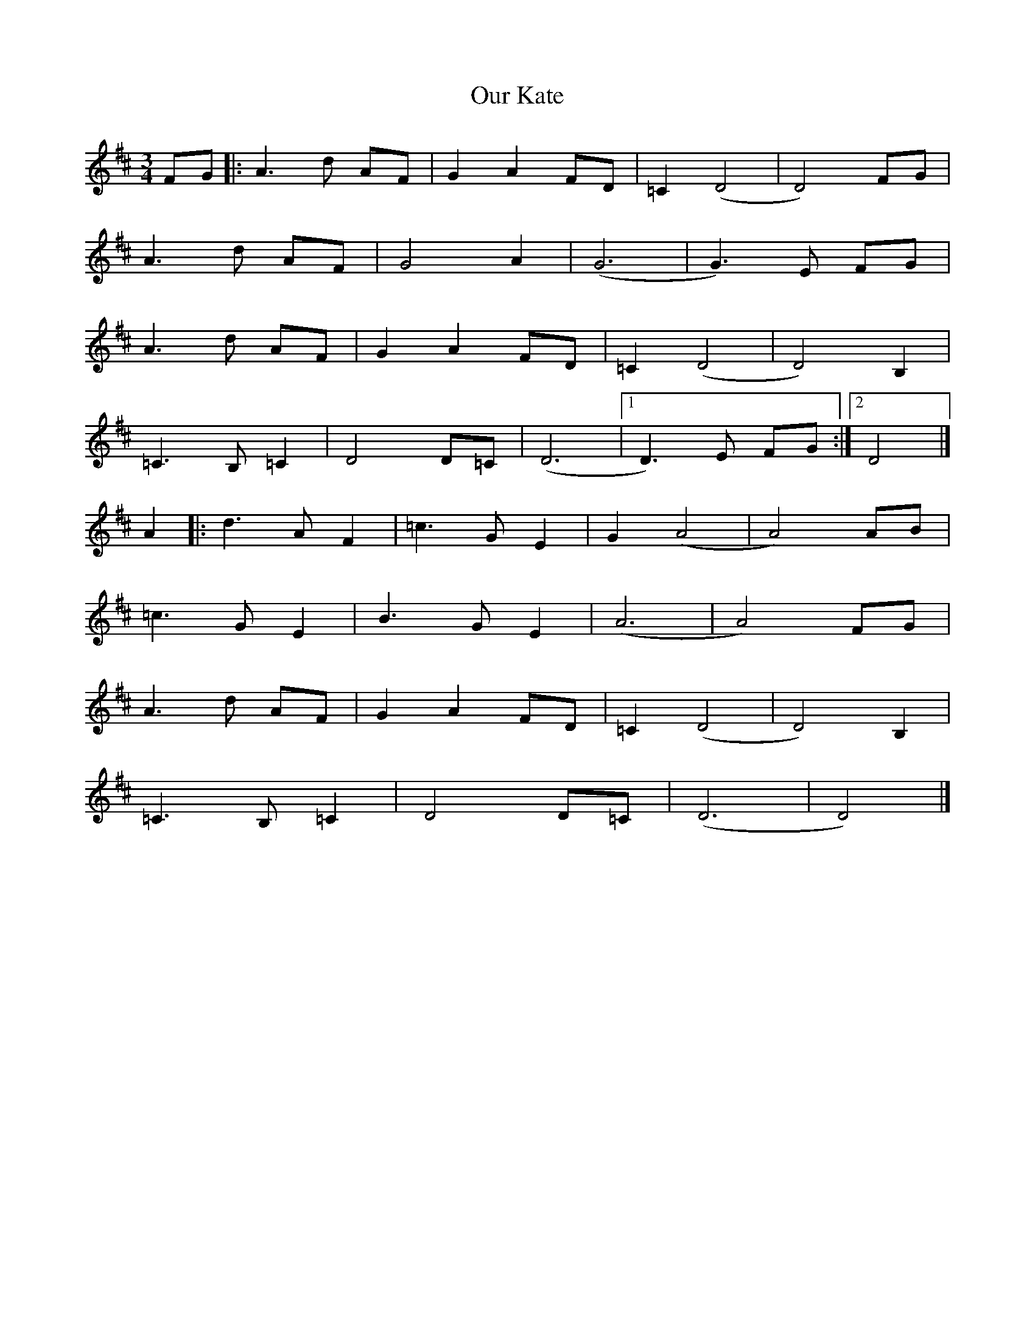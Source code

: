 X: 1
T: Our Kate
Z: geoffwright
S: https://thesession.org/tunes/8296#setting8296
R: waltz
M: 3/4
L: 1/8
K: Dmaj
FG|:A3d AF|G2A2 FD|=C2 (D4|D4) FG|
A3d AF|G4A2|(G6|G3)E FG|
A3d AF|G2A2 FD|=C2 (D4|D4) B,2|
=C3B, =C2|D4 D=C|(D6|1D3)E FG:|2D4|]
A2|:d3A= F2|=c3G E2|G2 (A4|A4) AB|
=c3G E2|B3G E2|(A6|A4)FG|
A3d AF|G2A2 FD|=C2 (D4|D4) B,2|
=C3B, =C2|D4 D=C|(D6|D4)|]
